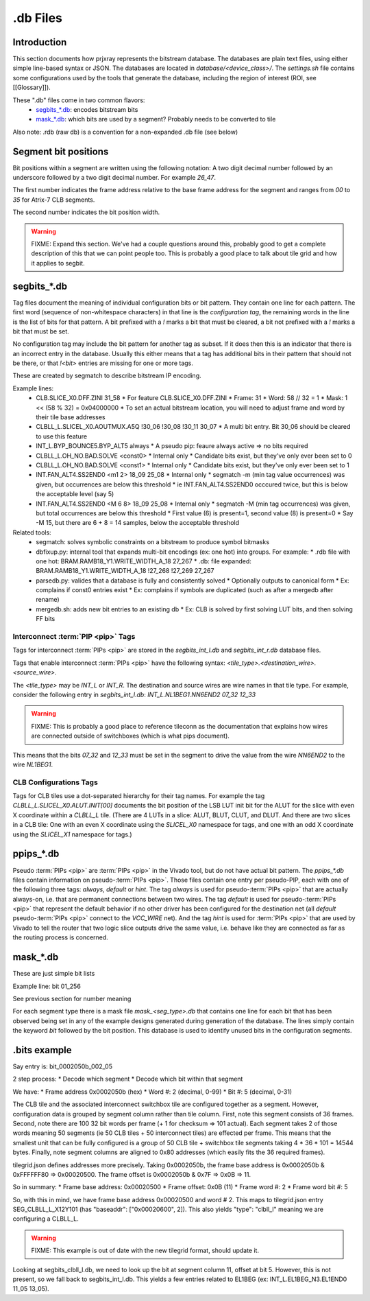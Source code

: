 .db Files
=========

Introduction
------------

This section documents how prjxray represents the bitstream database. The databases are plain text files, using either simple line-based syntax or JSON. The databases are located in `database/<device_class>/`. The `settings.sh` file contains some configurations used by the tools that generate the database, including the region of interest (ROI, see [[Glossary]]).

These ".db" files come in two common flavors:
 * `segbits_*.db`_: encodes bitstream bits
 * `mask_*.db`_: which bits are used by a segment? Probably needs to be converted to tile

Also note: .rdb (raw db) is a convention for a non-expanded .db file (see below)

Segment bit positions
---------------------

Bit positions within a segment are written using the following notation: A two digit decimal number followed by an underscore followed by a two digit decimal number. For example `26_47`.

The first number indicates the frame address relative to the base frame address for the segment and ranges from `00` to `35` for Atrix-7 CLB segments.

The second number indicates the bit position width.

.. warning:: FIXME: Expand this section. We've had a couple questions around this, probably good to get a complete description of this that we can point people too. This is probably a good place to talk about tile grid and how it applies to segbit.


segbits_*.db
------------

Tag files document the meaning of individual configuration bits or bit pattern. They contain one line for each pattern. The first word (sequence of non-whitespace characters) in that line is the *configuration tag*, the remaining words in the line is the list of bits for that pattern. A bit prefixed with a `!` marks a bit that must be cleared, a bit not prefixed with a `!` marks a bit that must be set.

No configuration tag may include the bit pattern for another tag as subset. If it does then this is an indicator that there is an incorrect entry in the database. Usually this either means that a tag has additional bits in their pattern that should not be there, or that `!<bit>` entries are missing for one or more tags.

These are created by segmatch to describe bitstream IP encoding.

Example lines:
 * CLB.SLICE_X0.DFF.ZINI 31_58
   * For feature CLB.SLICE_X0.DFF.ZINI
   * Frame: 31
   * Word: 58 // 32 = 1
   * Mask: 1 << (58 % 32) = 0x04000000
   * To set an actual bitstream location, you will need to adjust frame and word by their tile base addresses
 * CLBLL_L.SLICEL_X0.AOUTMUX.A5Q !30_06 !30_08 !30_11 30_07
   * A multi bit entry. Bit 30_06 should be cleared to use this feature
 * INT_L.BYP_BOUNCE5.BYP_ALT5 always
   * A pseudo pip: feaure always active => no bits required
 * CLBLL_L.OH_NO.BAD.SOLVE <const0>
   * Internal only
   * Candidate bits exist, but they've only ever been set to 0
 * CLBLL_L.OH_NO.BAD.SOLVE <const1>
   * Internal only
   * Candidate bits exist, but they've only ever been set to 1
 * INT.FAN_ALT4.SS2END0 <m1 2> 18_09 25_08
   * Internal only
   * segmatch -m (min tag value occurrences) was given, but occurrences are below this threshold
   * ie INT.FAN_ALT4.SS2END0 occcured twice, but this is below the acceptable level (say 5)
 * INT.FAN_ALT4.SS2END0 <M 6 8> 18_09 25_08
   * Internal only
   * segmatch -M (min tag occurrences) was given, but total occurrences are below this threshold
   * First value (6) is present=1, second value (8) is present=0
   * Say -M 15, but there are 6 + 8 = 14 samples, below the acceptable threshold

Related tools:
 * segmatch: solves symbolic constraints on a bitstream to produce symbol bitmasks
 * dbfixup.py: internal tool that expands multi-bit encodings (ex: one hot) into groups. For example:
   * .rdb file with one hot: BRAM.RAMB18_Y1.WRITE_WIDTH_A_18 27_267
   * .db: file expanded: BRAM.RAMB18_Y1.WRITE_WIDTH_A_18 !27_268 !27_269 27_267
 * parsedb.py: valides that a database is fully and consistently solved
   * Optionally outputs to canonical form
   * Ex: complains if const0 entries exist
   * Ex: complains if symbols are duplicated (such as after a mergedb after rename)
 * mergedb.sh: adds new bit entries to an existing db
   * Ex: CLB is solved by first solving LUT bits, and then solving FF bits


Interconnect :term:`PIP <pip>` Tags
^^^^^^^^^^^^^^^^^^^^^^^^^^^^^^^^^^^

Tags for interconnect :term:`PIPs <pip>` are stored in the `segbits_int_l.db` and `segbits_int_r.db` database files.

Tags that enable interconnect :term:`PIPs <pip>` have the following syntax: `<tile_type>.<destination_wire>.<source_wire>`.

The `<tile_type>` may be `INT_L` or `INT_R`. The destination and source wires are wire names in that tile type. For example, consider the following entry in `segbits_int_l.db`: `INT_L.NL1BEG1.NN6END2 07_32 12_33`

.. warning:: FIXME: This is probably a good place to reference tileconn as the documentation that explains how wires are connected outside of switchboxes (which is what pips document).

This means that the bits `07_32` and `12_33` must be set in the segment to drive the value from the wire `NN6END2` to the wire `NL1BEG1`.

CLB Configurations Tags
^^^^^^^^^^^^^^^^^^^^^^^

Tags for CLB tiles use a dot-separated hierarchy for their tag names. For example the tag `CLBLL_L.SLICEL_X0.ALUT.INIT[00]` documents the bit position of the LSB LUT init bit for the ALUT for the slice with even X coordinate within a `CLBLL_L` tile. (There are 4 LUTs in a slice: ALUT, BLUT, CLUT, and DLUT. And there are two slices in a CLB tile: One with an even X coordinate using the `SLICEL_X0` namespace for tags, and one with an odd X coordinate using the `SLICEL_X1` namespace for tags.)



ppips_*.db
----------

Pseudo :term:`PIPs <pip>` are :term:`PIPs <pip>` in the Vivado tool, but do not have actual bit pattern. The `ppips_*.db` files contain information on pseudo-:term:`PIPs <pip>`. Those files contain one entry per pseudo-PIP, each with one of the following three tags: `always`, `default` or `hint`. The tag `always` is used for pseudo-:term:`PIPs <pip>` that are actually always-on, i.e. that are permanent connections between two wires. The tag `default` is used for pseudo-:term:`PIPs <pip>` that represent the default behavior if no other driver has been configured for the destination net (all `default` pseudo-:term:`PIPs <pip>` connect to the `VCC_WIRE` net). And the tag `hint` is used for :term:`PIPs <pip>` that are used by Vivado to tell the router that two logic slice outputs drive the same value, i.e. behave like they are connected as far as the routing process is concerned.

mask_*.db
---------

These are just simple bit lists

Example line: bit 01_256

See previous section for number meaning

For each segment type there is a mask file `mask_<seg_type>.db` that contains one line for each bit that has been observed being set in any of the example designs generated during generation of the database. The lines simply contain the keyword `bit` followed by the bit position. This database is used to identify unused bits in the configuration segments.


.bits example
-------------

Say entry is: bit_0002050b_002_05

2 step process:
* Decode which segment
* Decode which bit within that segment

We have:
* Frame address 0x0002050b (hex)
* Word #: 2 (decimal, 0-99)
* Bit #: 5 (decimal, 0-31)

The CLB tile and the associated interconnect switchbox tile are configured together as a segment. However, configuration data is grouped by segment column rather than tile column. First, note this segment consists of 36 frames. Second, note there are 100 32 bit words per frame (+ 1 for checksum => 101 actual). Each segment takes 2 of those words meaning 50 segments (ie 50 CLB tiles + 50 interconnect tiles) are effected per frame. This means that the smallest unit that can be fully configured is a group of 50 CLB tile + switchbox tile segments taking 4 * 36 * 101 = 14544 bytes. Finally, note segment columns are aligned to 0x80 addresses (which easily fits the 36 required frames).

tilegrid.json defines addresses more precisely. Taking 0x0002050b, the frame base address is 0x0002050b & 0xFFFFFF80 => 0x00020500. The frame offset is 0x0002050b & 0x7F => 0x0B => 11.

So in summary:
* Frame base address: 0x00020500
* Frame offset: 0x0B (11)
* Frame word #: 2
* Frame word bit #: 5

So, with this in mind, we have frame base address 0x00020500 and word # 2. This maps to tilegrid.json entry SEG_CLBLL_L_X12Y101 (has "baseaddr": ["0x00020600", 2]). This also yields "type": "clbll_l" meaning we are configuring a CLBLL_L.

.. warning:: FIXME: This example is out of date with the new tilegrid format, should update it.


Looking at segbits_clbll_l.db, we need to look up the bit at segment column 11, offset at bit 5. However, this is not present, so we fall back to segbits_int_l.db. This yields a few entries related to EL1BEG (ex: INT_L.EL1BEG_N3.EL1END0 11_05 13_05).


